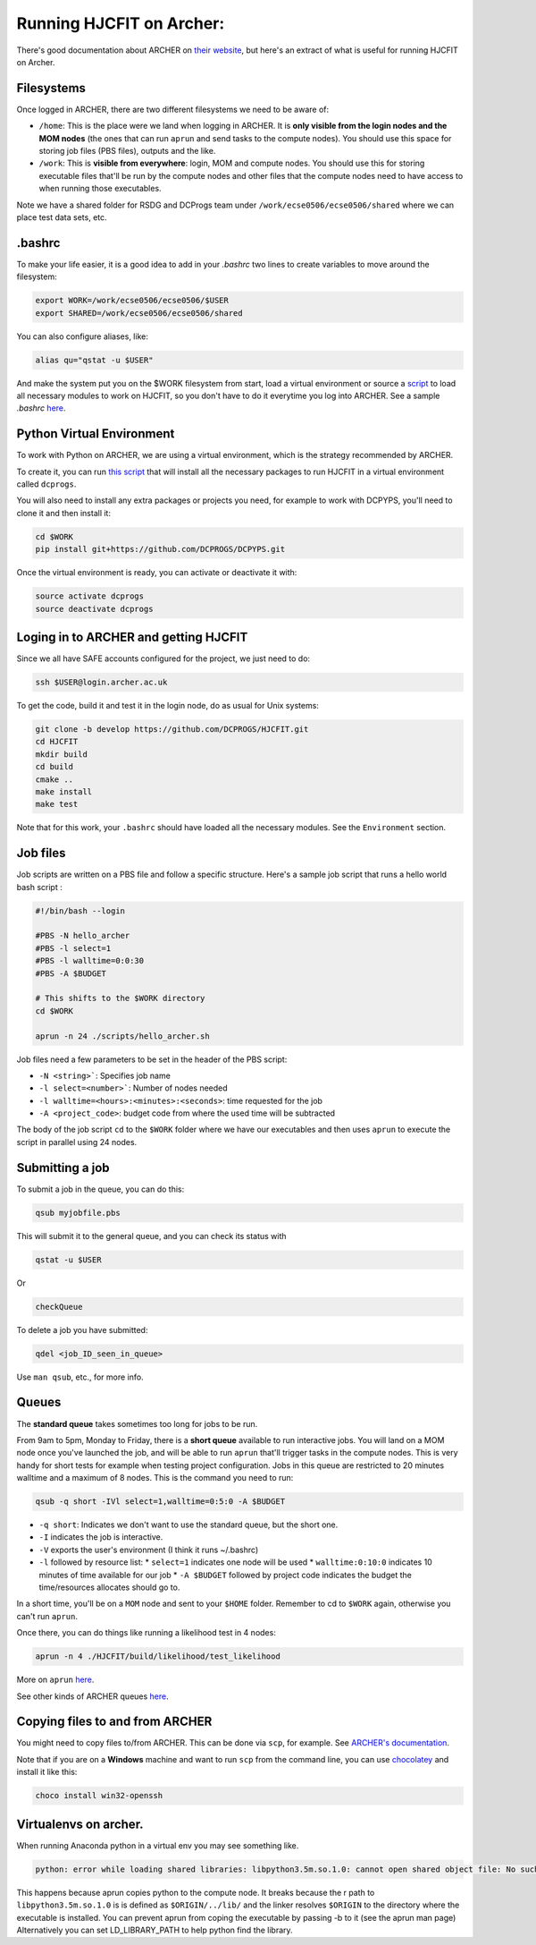 *************************
Running HJCFIT on Archer:
*************************

There's good documentation about ARCHER on `their website
<http://www.archer.ac.uk>`__, but here's an extract of what is useful for
running HJCFIT on Archer.

Filesystems
===========

Once logged in ARCHER, there are two different filesystems we need to be aware of:

* ``/home``: This is the place were we land when logging in ARCHER. It is **only 
  visible from the login nodes and the MOM nodes** (the ones that can run ``aprun``
  and send tasks to the compute nodes). You should use this space for storing job 
  files (PBS files), outputs and the like.
* ``/work``: This is **visible from everywhere**: login, MOM and compute nodes. 
  You should use this for storing executable files that'll be run by the compute 
  nodes and other files that the compute nodes need to have access to when running 
  those executables.

Note we have a shared folder for RSDG and DCProgs team under
``/work/ecse0506/ecse0506/shared`` where we can place test data sets, etc.


.bashrc
=======


To make your life easier, it is a good idea to add in your `.bashrc` two lines 
to create variables to move around the filesystem:

.. code-block:: bash

   export WORK=/work/ecse0506/ecse0506/$USER
   export SHARED=/work/ecse0506/ecse0506/shared

You can also configure aliases, like:
 
.. code-block:: bash

   alias qu="qstat -u $USER"
 
And make the system put you on the $WORK filesystem from start, load a virtual 
environment or source a `script <https://github.com/DCPROGS/HJCFIT/blob/develop/utils/archer/loadArcherModules.sh>`__
to load all necessary modules to work on HJCFIT, so you don't have to do it everytime
you log into ARCHER. See a sample `.bashrc` `here <https://github.com/DCPROGS/HJCFIT/blob/develop/utils/archer/sample_bashrc>`__.

Python Virtual Environment
==========================

To work with Python on ARCHER, we are using a virtual environment, which is the strategy recommended by ARCHER. 

To create it, you can run `this script <https://github.com/DCPROGS/HJCFIT/blob/develop/utils/archer/createVirtualEnv.sh>`__
that will install all the necessary packages to run HJCFIT in a virtual environment called ``dcprogs``. 

You will also need to install any extra packages or projects you need, for example
to work with DCPYPS, you'll need to clone it and then install it:

.. code-block:: bash

   cd $WORK
   pip install git+https://github.com/DCPROGS/DCPYPS.git

Once the virtual environment is ready, you can activate or deactivate it with:

.. code-block:: bash

   source activate dcprogs
   source deactivate dcprogs


Loging in to ARCHER and getting HJCFIT
======================================


Since we all have SAFE accounts configured for the project, we just need to do:

.. code-block:: bash

   ssh $USER@login.archer.ac.uk

To get the code, build it and test it in the login node, do as usual for Unix systems:

.. code-block:: bash

   git clone -b develop https://github.com/DCPROGS/HJCFIT.git
   cd HJCFIT
   mkdir build
   cd build
   cmake ..
   make install
   make test

Note that for this work, your ``.bashrc`` should have loaded all the necessary modules. 
See the ``Environment`` section.

Job files
=========


Job scripts are written on a PBS file and follow a specific structure. Here's a sample job script that runs a hello world bash script :

.. code-block:: bash
   
   #!/bin/bash --login

   #PBS -N hello_archer
   #PBS -l select=1
   #PBS -l walltime=0:0:30
   #PBS -A $BUDGET
   
   # This shifts to the $WORK directory
   cd $WORK
   
   aprun -n 24 ./scripts/hello_archer.sh

Job files need a few parameters to be set in the header of the PBS script:

* ``-N <string>```: Specifies job name
* ``-l select=<number>```: Number of nodes needed
* ``-l walltime=<hours>:<minutes>:<seconds>``: time requested for the job
* ``-A <project_code>``: budget code from where the used time will be subtracted 

The body of the job script ``cd`` to the ``$WORK`` folder where we have our 
executables and then uses ``aprun`` to execute the script in parallel using 24 nodes.


Submitting a job
================

To submit a job in the queue, you can do this:

.. code-block:: bash

   qsub myjobfile.pbs

This will submit it to the general queue, and you can check its status with 

.. code-block:: bash

   qstat -u $USER

Or 

.. code-block:: bash

   checkQueue


To delete a job you have submitted:

.. code-block:: bash

   qdel <job_ID_seen_in_queue>

Use ``man qsub``, etc., for more info.

Queues
======

The **standard queue** takes sometimes too long for jobs to be run.

From 9am to 5pm, Monday to Friday, there is a **short queue** available to run
interactive jobs. You will land on a MOM node once you've launched the job, and
will be able to run ``aprun`` that'll trigger tasks in the compute nodes. This is
very handy for short tests for example when testing project configuration. Jobs
in this queue are restricted to 20 minutes walltime and a maximum of 8 nodes.
This is the command you need to run:

.. code-block:: bash

   qsub -q short -IVl select=1,walltime=0:5:0 -A $BUDGET

* ``-q short``: Indicates we don't want to use the standard queue, but the short one. 
* ``-I`` indicates the job is interactive.
* ``-V`` exports the user's environment (I think it runs ~/.bashrc)
* ``-l`` followed by resource list: 
  * ``select=1`` indicates one node will be used
  * ``walltime:0:10:0`` indicates 10 minutes of time available for our job
  * ``-A $BUDGET`` followed by project code indicates the budget the time/resources allocates should go to.

In a short time, you'll be on a ``MOM`` node and sent to your ``$HOME`` folder. 
Remember to cd to ``$WORK`` again, otherwise you can't run ``aprun``.

Once there, you can do things like running a likelihood test in 4 nodes:

.. code-block:: bash

   aprun -n 4 ./HJCFIT/build/likelihood/test_likelihood


More on ``aprun`` `here <http://www.archer.ac.uk/documentation/user-guide/batch.php#sec-5.4.2>`__.

See other kinds of ARCHER queues `here <http://www.archer.ac.uk/documentation/user-guide/batch.php#sec-5.8>`__.


Copying files to and from ARCHER
================================

You might need to copy files to/from ARCHER. This can be done via ``scp``, for example. 
See `ARCHER's documentation <http://www.archer.ac.uk/documentation/transfer/#ARCHER_scp>`__.

Note that if you are on a **Windows** machine and want to run ``scp`` from the command line, 
you can use `chocolatey <https://chocolatey.org>`__ and install it like this:

.. code-block:: bash

   choco install win32-openssh


Virtualenvs on archer.
======================

When running Anaconda python in a virtual env you may see something like.

.. code-block:: none

   python: error while loading shared libraries: libpython3.5m.so.1.0: cannot open shared object file: No such file or directory

This happens because aprun copies python to the compute node. It breaks because
the r path to ``libpython3.5m.so.1.0`` is is defined as ``$ORIGIN/../lib/`` and
the linker resolves ``$ORIGIN`` to the directory where the executable is
installed. You can prevent aprun from coping the executable by passing -b to it
(see the aprun man page) Alternatively you can set LD_LIBRARY_PATH to help
python find the library. 
